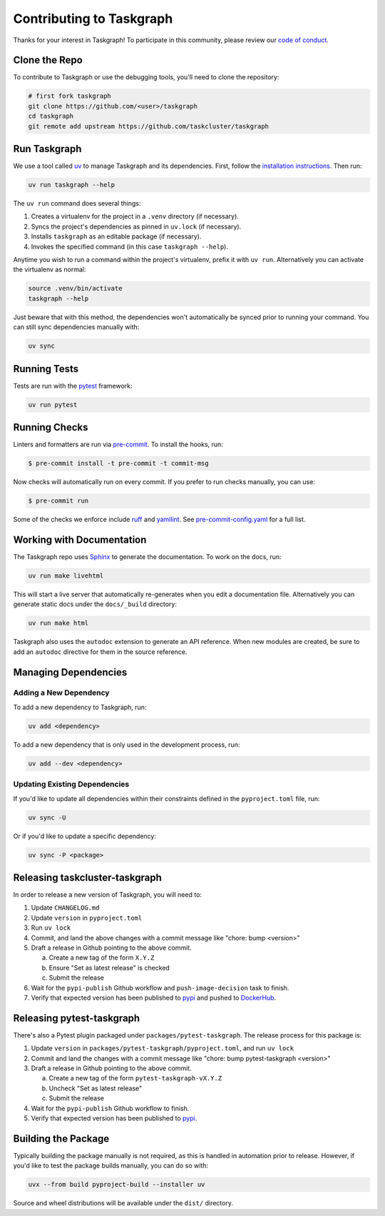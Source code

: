 Contributing to Taskgraph
=========================

Thanks for your interest in Taskgraph! To participate in this community, please
review our `code of conduct`_.

.. _code of conduct: https://github.com/taskcluster/taskgraph/blob/main/CODE_OF_CONDUCT.md

Clone the Repo
--------------

To contribute to Taskgraph or use the debugging tools, you'll need to clone the
repository:

.. code-block::

  # first fork taskgraph
  git clone https://github.com/<user>/taskgraph
  cd taskgraph
  git remote add upstream https://github.com/taskcluster/taskgraph

Run Taskgraph
-------------

We use a tool called `uv`_ to manage Taskgraph and its dependencies. First,
follow the `installation instructions`_. Then run:

.. code-block::

   uv run taskgraph --help

The ``uv run`` command does several things:

1. Creates a virtualenv for the project in a ``.venv`` directory (if necessary).
2. Syncs the project's dependencies as pinned in ``uv.lock`` (if necessary).
3. Installs ``taskgraph`` as an editable package (if necessary).
4. Invokes the specified command (in this case ``taskgraph --help``).

Anytime you wish to run a command within the project's virtualenv, prefix it
with ``uv run``. Alternatively you can activate the virtualenv as normal:

.. code-block::

   source .venv/bin/activate
   taskgraph --help

Just beware that with this method, the dependencies won't automatically be
synced prior to running your command. You can still sync dependencies manually
with:

.. code-block::

   uv sync

.. _uv: https://docs.astral.sh/uv/
.. _installation instructions: https://docs.astral.sh/uv/getting-started/installation/

Running Tests
-------------

Tests are run with the `pytest`_ framework:

.. code-block::

  uv run pytest

.. _pytest: https://docs.pytest.org

Running Checks
--------------

Linters and formatters are run via `pre-commit`_. To install the hooks, run:

.. code-block::

   $ pre-commit install -t pre-commit -t commit-msg

Now checks will automatically run on every commit. If you prefer to run checks
manually, you can use:

.. code-block::

   $ pre-commit run

Some of the checks we enforce include `ruff`_ and `yamllint`_. See
`pre-commit-config.yaml`_ for a full list.

.. _pre-commit: https://pre-commit.com/
.. _ruff: https://docs.astral.sh/ruff/
.. _yamllint: https://yamllint.readthedocs.io/en/stable/
.. _pre-commit-config.yaml: https://github.com/taskcluster/taskgraph/blob/main/.pre-commit-config.yaml

.. _working-on-taskgraph:

Working with Documentation
--------------------------

The Taskgraph repo uses `Sphinx`_ to generate the documentation. To work on the
docs, run:

.. code-block::

  uv run make livehtml

This will start a live server that automatically re-generates when you edit a
documentation file. Alternatively you can generate static docs under the
``docs/_build`` directory:

.. code-block::

  uv run make html

Taskgraph also uses the ``autodoc`` extension to generate an API reference.
When new modules are created, be sure to add an ``autodoc`` directive for
them in the source reference.

.. _Sphinx: https://www.sphinx-doc.org

Managing Dependencies
---------------------

Adding a New Dependency
~~~~~~~~~~~~~~~~~~~~~~~

To add a new dependency to Taskgraph, run:

.. code-block::

   uv add <dependency>

To add a new dependency that is only used in the development process, run:

.. code-block::

   uv add --dev <dependency>

Updating Existing Dependencies
~~~~~~~~~~~~~~~~~~~~~~~~~~~~~~

If you'd like to update all dependencies within their constraints defined in
the ``pyproject.toml`` file, run:

.. code-block::

   uv sync -U

Or if you'd like to update a specific dependency:

.. code-block::

   uv sync -P <package>

Releasing taskcluster-taskgraph
-------------------------------

In order to release a new version of Taskgraph, you will need to:

1. Update ``CHANGELOG.md``
2. Update ``version`` in ``pyproject.toml``
3. Run ``uv lock``
4. Commit, and land the above changes with a commit message like "chore: bump <version>"
5. Draft a release in Github pointing to the above commit.

   a. Create a new tag of the form ``X.Y.Z``
   b. Ensure "Set as latest release" is checked
   c. Submit the release

6. Wait for the ``pypi-publish`` Github workflow and ``push-image-decision`` task to finish.
7. Verify that expected version has been published to `pypi
   <https://pypi.org/project/taskcluster-taskgraph>`__ and pushed to `DockerHub`_.

.. _DockerHub: https://hub.docker.com/r/mozillareleases/taskgraph/tags

Releasing pytest-taskgraph
--------------------------

There's also a Pytest plugin packaged under ``packages/pytest-taskgraph``. The
release process for this package is:

1. Update ``version`` in ``packages/pytest-taskgraph/pyproject.toml``, and run ``uv lock``
2. Commit and land the changes with a commit message like "chore: bump pytest-taskgraph <version>"
3. Draft a release in Github pointing to the above commit.

   a. Create a new tag of the form ``pytest-taskgraph-vX.Y.Z``
   b. Uncheck "Set as latest release"
   c. Submit the release

4. Wait for the ``pypi-publish`` Github workflow to finish.
5. Verify that expected version has been published to `pypi <https://pypi.org/project/pytest-taskgraph>`__.


Building the Package
--------------------

Typically building the package manually is not required, as this is handled in
automation prior to release. However, if you'd like to test the package builds
manually, you can do so with:

.. code-block::

   uvx --from build pyproject-build --installer uv

Source and wheel distributions will be available under the ``dist/`` directory.
